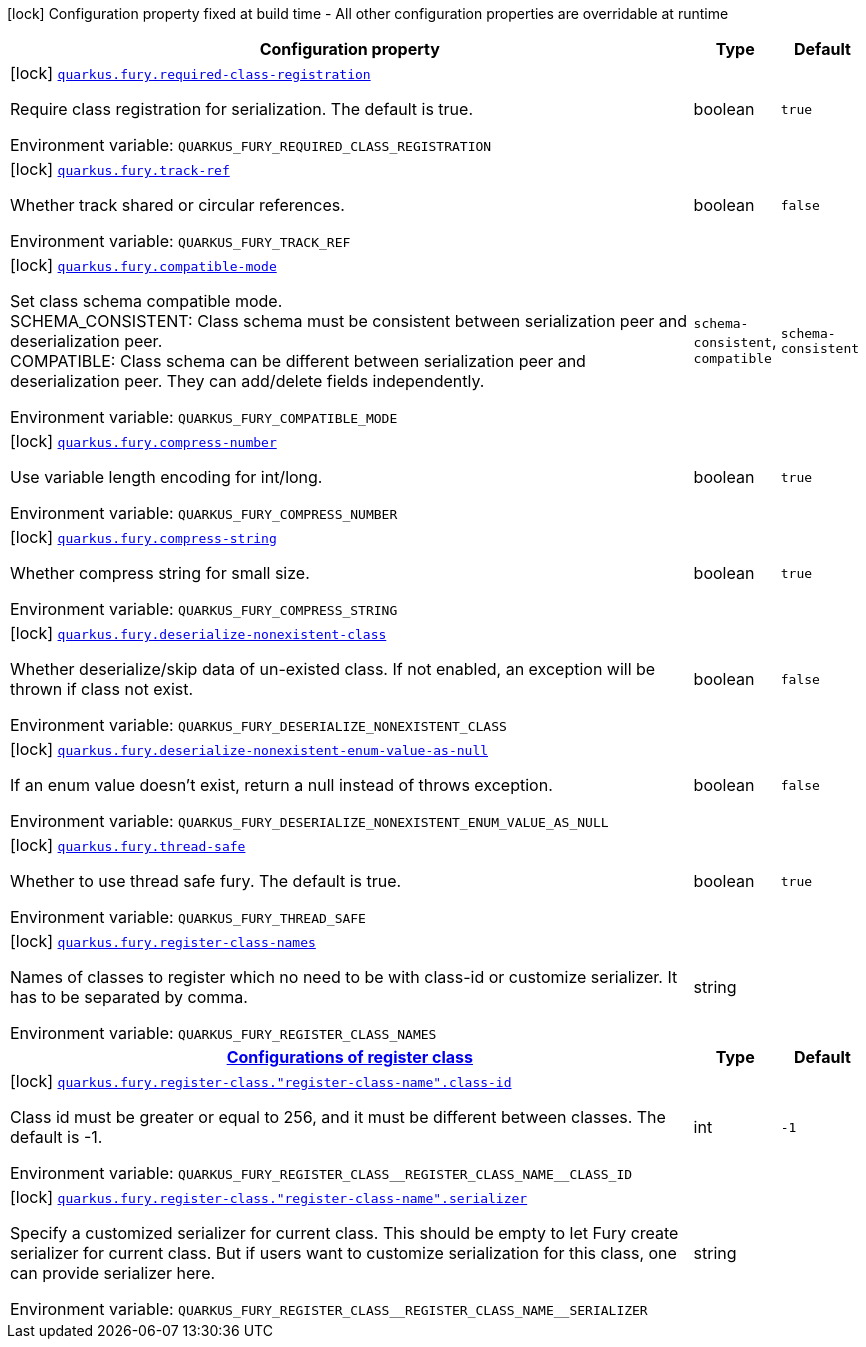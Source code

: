 [.configuration-legend]
icon:lock[title=Fixed at build time] Configuration property fixed at build time - All other configuration properties are overridable at runtime
[.configuration-reference.searchable, cols="80,.^10,.^10"]
|===

h|[.header-title]##Configuration property##
h|Type
h|Default

a|icon:lock[title=Fixed at build time] [[quarkus-fury_quarkus-fury-required-class-registration]] [.property-path]##link:#quarkus-fury_quarkus-fury-required-class-registration[`quarkus.fury.required-class-registration`]##

[.description]
--
Require class registration for serialization. The default is true.


ifdef::add-copy-button-to-env-var[]
Environment variable: env_var_with_copy_button:+++QUARKUS_FURY_REQUIRED_CLASS_REGISTRATION+++[]
endif::add-copy-button-to-env-var[]
ifndef::add-copy-button-to-env-var[]
Environment variable: `+++QUARKUS_FURY_REQUIRED_CLASS_REGISTRATION+++`
endif::add-copy-button-to-env-var[]
--
|boolean
|`true`

a|icon:lock[title=Fixed at build time] [[quarkus-fury_quarkus-fury-track-ref]] [.property-path]##link:#quarkus-fury_quarkus-fury-track-ref[`quarkus.fury.track-ref`]##

[.description]
--
Whether track shared or circular references.


ifdef::add-copy-button-to-env-var[]
Environment variable: env_var_with_copy_button:+++QUARKUS_FURY_TRACK_REF+++[]
endif::add-copy-button-to-env-var[]
ifndef::add-copy-button-to-env-var[]
Environment variable: `+++QUARKUS_FURY_TRACK_REF+++`
endif::add-copy-button-to-env-var[]
--
|boolean
|`false`

a|icon:lock[title=Fixed at build time] [[quarkus-fury_quarkus-fury-compatible-mode]] [.property-path]##link:#quarkus-fury_quarkus-fury-compatible-mode[`quarkus.fury.compatible-mode`]##

[.description]
--
Set class schema compatible mode.  +
SCHEMA_CONSISTENT: Class schema must be consistent between serialization peer and deserialization peer.  +
COMPATIBLE: Class schema can be different between serialization peer and deserialization peer. They can add/delete fields independently.


ifdef::add-copy-button-to-env-var[]
Environment variable: env_var_with_copy_button:+++QUARKUS_FURY_COMPATIBLE_MODE+++[]
endif::add-copy-button-to-env-var[]
ifndef::add-copy-button-to-env-var[]
Environment variable: `+++QUARKUS_FURY_COMPATIBLE_MODE+++`
endif::add-copy-button-to-env-var[]
--
a|`schema-consistent`, `compatible`
|`schema-consistent`

a|icon:lock[title=Fixed at build time] [[quarkus-fury_quarkus-fury-compress-number]] [.property-path]##link:#quarkus-fury_quarkus-fury-compress-number[`quarkus.fury.compress-number`]##

[.description]
--
Use variable length encoding for int/long.


ifdef::add-copy-button-to-env-var[]
Environment variable: env_var_with_copy_button:+++QUARKUS_FURY_COMPRESS_NUMBER+++[]
endif::add-copy-button-to-env-var[]
ifndef::add-copy-button-to-env-var[]
Environment variable: `+++QUARKUS_FURY_COMPRESS_NUMBER+++`
endif::add-copy-button-to-env-var[]
--
|boolean
|`true`

a|icon:lock[title=Fixed at build time] [[quarkus-fury_quarkus-fury-compress-string]] [.property-path]##link:#quarkus-fury_quarkus-fury-compress-string[`quarkus.fury.compress-string`]##

[.description]
--
Whether compress string for small size.


ifdef::add-copy-button-to-env-var[]
Environment variable: env_var_with_copy_button:+++QUARKUS_FURY_COMPRESS_STRING+++[]
endif::add-copy-button-to-env-var[]
ifndef::add-copy-button-to-env-var[]
Environment variable: `+++QUARKUS_FURY_COMPRESS_STRING+++`
endif::add-copy-button-to-env-var[]
--
|boolean
|`true`

a|icon:lock[title=Fixed at build time] [[quarkus-fury_quarkus-fury-deserialize-nonexistent-class]] [.property-path]##link:#quarkus-fury_quarkus-fury-deserialize-nonexistent-class[`quarkus.fury.deserialize-nonexistent-class`]##

[.description]
--
Whether deserialize/skip data of un-existed class. If not enabled, an exception will be thrown if class not exist.


ifdef::add-copy-button-to-env-var[]
Environment variable: env_var_with_copy_button:+++QUARKUS_FURY_DESERIALIZE_NONEXISTENT_CLASS+++[]
endif::add-copy-button-to-env-var[]
ifndef::add-copy-button-to-env-var[]
Environment variable: `+++QUARKUS_FURY_DESERIALIZE_NONEXISTENT_CLASS+++`
endif::add-copy-button-to-env-var[]
--
|boolean
|`false`

a|icon:lock[title=Fixed at build time] [[quarkus-fury_quarkus-fury-deserialize-nonexistent-enum-value-as-null]] [.property-path]##link:#quarkus-fury_quarkus-fury-deserialize-nonexistent-enum-value-as-null[`quarkus.fury.deserialize-nonexistent-enum-value-as-null`]##

[.description]
--
If an enum value doesn't exist, return a null instead of throws exception.


ifdef::add-copy-button-to-env-var[]
Environment variable: env_var_with_copy_button:+++QUARKUS_FURY_DESERIALIZE_NONEXISTENT_ENUM_VALUE_AS_NULL+++[]
endif::add-copy-button-to-env-var[]
ifndef::add-copy-button-to-env-var[]
Environment variable: `+++QUARKUS_FURY_DESERIALIZE_NONEXISTENT_ENUM_VALUE_AS_NULL+++`
endif::add-copy-button-to-env-var[]
--
|boolean
|`false`

a|icon:lock[title=Fixed at build time] [[quarkus-fury_quarkus-fury-thread-safe]] [.property-path]##link:#quarkus-fury_quarkus-fury-thread-safe[`quarkus.fury.thread-safe`]##

[.description]
--
Whether to use thread safe fury. The default is true.


ifdef::add-copy-button-to-env-var[]
Environment variable: env_var_with_copy_button:+++QUARKUS_FURY_THREAD_SAFE+++[]
endif::add-copy-button-to-env-var[]
ifndef::add-copy-button-to-env-var[]
Environment variable: `+++QUARKUS_FURY_THREAD_SAFE+++`
endif::add-copy-button-to-env-var[]
--
|boolean
|`true`

a|icon:lock[title=Fixed at build time] [[quarkus-fury_quarkus-fury-register-class-names]] [.property-path]##link:#quarkus-fury_quarkus-fury-register-class-names[`quarkus.fury.register-class-names`]##

[.description]
--
Names of classes to register which no need to be with class-id or customize serializer. It has to be separated by comma.


ifdef::add-copy-button-to-env-var[]
Environment variable: env_var_with_copy_button:+++QUARKUS_FURY_REGISTER_CLASS_NAMES+++[]
endif::add-copy-button-to-env-var[]
ifndef::add-copy-button-to-env-var[]
Environment variable: `+++QUARKUS_FURY_REGISTER_CLASS_NAMES+++`
endif::add-copy-button-to-env-var[]
--
|string
|

h|[[quarkus-fury_section_quarkus-fury-register-class]] [.section-name.section-level0]##link:#quarkus-fury_section_quarkus-fury-register-class[Configurations of register class]##
h|Type
h|Default

a|icon:lock[title=Fixed at build time] [[quarkus-fury_quarkus-fury-register-class-register-class-name-class-id]] [.property-path]##link:#quarkus-fury_quarkus-fury-register-class-register-class-name-class-id[`quarkus.fury.register-class."register-class-name".class-id`]##

[.description]
--
Class id must be greater or equal to 256, and it must be different between classes. The default is -1.


ifdef::add-copy-button-to-env-var[]
Environment variable: env_var_with_copy_button:+++QUARKUS_FURY_REGISTER_CLASS__REGISTER_CLASS_NAME__CLASS_ID+++[]
endif::add-copy-button-to-env-var[]
ifndef::add-copy-button-to-env-var[]
Environment variable: `+++QUARKUS_FURY_REGISTER_CLASS__REGISTER_CLASS_NAME__CLASS_ID+++`
endif::add-copy-button-to-env-var[]
--
|int
|`-1`

a|icon:lock[title=Fixed at build time] [[quarkus-fury_quarkus-fury-register-class-register-class-name-serializer]] [.property-path]##link:#quarkus-fury_quarkus-fury-register-class-register-class-name-serializer[`quarkus.fury.register-class."register-class-name".serializer`]##

[.description]
--
Specify a customized serializer for current class. This should be empty to let Fury create serializer for current class. But if users want to customize serialization for this class, one can provide serializer here.


ifdef::add-copy-button-to-env-var[]
Environment variable: env_var_with_copy_button:+++QUARKUS_FURY_REGISTER_CLASS__REGISTER_CLASS_NAME__SERIALIZER+++[]
endif::add-copy-button-to-env-var[]
ifndef::add-copy-button-to-env-var[]
Environment variable: `+++QUARKUS_FURY_REGISTER_CLASS__REGISTER_CLASS_NAME__SERIALIZER+++`
endif::add-copy-button-to-env-var[]
--
|string
|


|===

